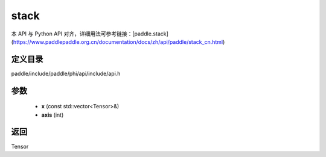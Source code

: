 .. _cn_api_paddle_experimental_stack:

stack
-------------------------------

.. cpp:function:: Tensor stack ( const std::vector<Tensor> & x , int axis = 0 ) 



本 API 与 Python API 对齐，详细用法可参考链接：[paddle.stack](https://www.paddlepaddle.org.cn/documentation/docs/zh/api/paddle/stack_cn.html)

定义目录
:::::::::::::::::::::
paddle/include/paddle/phi/api/include/api.h

参数
:::::::::::::::::::::
	- **x** (const std::vector<Tensor>&)
	- **axis** (int)

返回
:::::::::::::::::::::
Tensor
